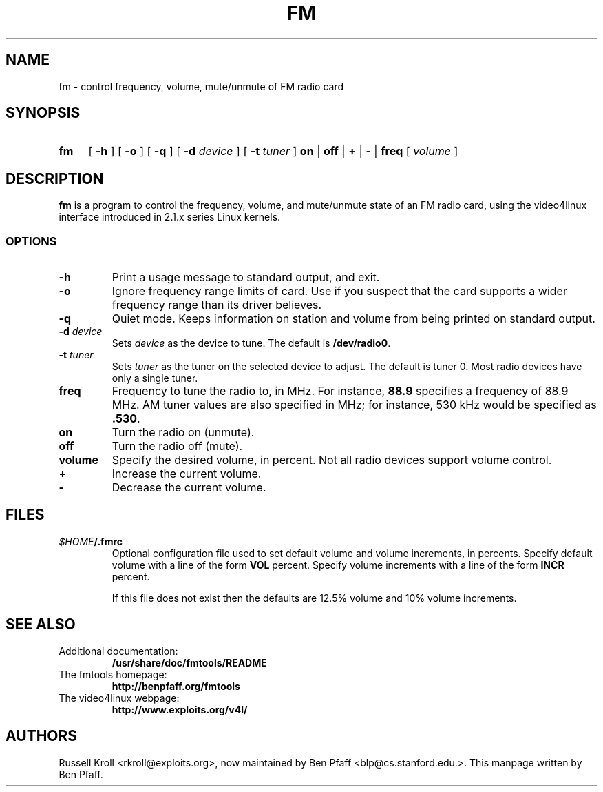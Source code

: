 .TH FM 1 "fm 0.99.1"
.SH NAME
fm \- control frequency, volume, mute/unmute of FM radio card
.SH SYNOPSIS
.HP
.B fm
[
.B \-h
] [
.B \-o
] [
.B \-q
] [
.B \-d
.I device
] [
.B \-t
.I tuner
]
.B on
|
.B off
|
.B +
|
.B \-
|
.B freq
[
.I volume
]
.SH DESCRIPTION
.B fm
is a program to control the frequency, volume, and mute/unmute state
of an FM radio card, using the video4linux interface introduced in
2.1.x series Linux kernels.
.SS OPTIONS
.PP
.TP
.B \-h
Print a usage message to standard output, and exit.
.TP
.B \-o
Ignore frequency range limits of card.  Use if you suspect that the
card supports a wider frequency range than its driver believes.
.TP
.B \-q
Quiet mode.  Keeps information on station and volume from being
printed on standard output.
.TP
\fB\-d \fIdevice
Sets \fIdevice\fR as the device to tune.  The default is
\fB/dev/radio0\fR.
.TP
\fB\-t \fItuner
Sets \fItuner\fR as the tuner on the selected device to adjust.  The
default is tuner 0.  Most radio devices have only a single tuner.
.TP
.BI freq
Frequency to tune the radio to, in MHz.  For instance, \fB88.9\fR
specifies a frequency of 88.9 MHz.  AM tuner values are also specified
in MHz; for instance, 530 kHz would be specified as \fB.530\fR.
.TP
.BI on
Turn the radio on (unmute).
.TP
.BI off
Turn the radio off (mute).
.TP
.BI volume
Specify the desired volume, in percent.  Not all radio devices support
volume control.
.TP
.BI +
Increase the current volume.
.TP
.BI -
Decrease the current volume.
.SH FILES
.TP
\fI$HOME\fB/.fmrc\fR
Optional configuration file used to set default volume and
volume increments, in percents.  Specify default volume with a line of
the form
.BI VOL
percent.  Specify volume increments with a line of the form
.BI INCR
percent.

If this file does not exist then the defaults are 12.5% volume and 10%
volume increments.
.SH SEE ALSO
.TP
Additional documentation:
.B /usr/share/doc/fmtools/README
.TP
The fmtools homepage:
.B http://benpfaff.org/fmtools
.TP
The video4linux webpage:
.B http://www.exploits.org/v4l/
.SH AUTHORS
Russell Kroll <rkroll@exploits.org>, now maintained by Ben Pfaff
<blp@cs.stanford.edu.>. This manpage written by Ben Pfaff.
